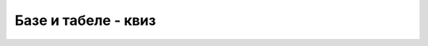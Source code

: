 Базе и табеле - квиз
====================

.. quizq::

    .. mchoice:: baze_tabele_zahtev_upucen_SUBP
        :answer_a: упит
        :answer_b: наредба
        :answer_c: изјава
        :answer_d: налог
        :correct: a

        Како називамо захтев упућен систему за управљање базом података?


.. quizq::

    .. dragndrop:: baze_tabele_sinonimi
        :match_1: табела ||| релација, ентитет
        :match_2: колона ||| атрибут, својство, особина
        :match_3: ред (врста) ||| инстанца, објекат, јединка
        
        Упари појмове који (у контексту база података) имају исто или слично значење. 


.. quizq::

    .. mchoice:: baze_tabele_primarni_kljuc
        :answer_a: Најважнија табела у бази података.
        :answer_b: Прва колона у табели.
        :answer_c: Колона или група колона, који својим садржајем једнозначно идентификују врсту у табели.
        :answer_d: Колона која представља страни кључ у другој табели.
        :correct: c

        Шта је примарни кључ?

.. quizq::

    .. mchoice:: baze_tabele_nalazenje_vrste
        :answer_a: Према вредностима свих атрибута.
        :answer_b: Према положају тог реда у запису табеле.
        :answer_c: Навођењем свих услова који важе за ту врсту.
        :answer_d: Према примарном кључу.
        :correct: d

        Који је основни и најефикаснији начин да се пронађе одређени ред у табели?

.. quizq::

    .. mchoice:: baze_tabele_korist_od_stranog_kljuca
        :multiple_answers:
        :answer_a: мањи укупан број табела у бази података
        :answer_b: избегавање појаве неконзистентних података (нпр. два датума рођења за исту особу)
        :answer_c: мањи број редова у појединим табелама базе података
        :answer_d: избегавање редунданце (вишеструког појављивања истих података) у бази 
        :correct: b,d

        Шта све може да се постигне употребом страног кључа?

.. quizq::

    .. mchoice:: baze_tabele_primer_veze_vise_prema_vise
        :answer_a: изостанак - ученик
        :answer_b: одељење - наставник
        :answer_c: оцена - ученик
        :answer_d: одељење - ученик
        :correct: b

        Шта је од наведеног је пример везе више-према-више?



.. quizq::

    .. mchoice:: id_nastavnika
        :answer_a: 1
        :answer_b: 2
        :answer_c: 3
        :answer_d: 4
        :correct: c
        
        **Наредна питања се односе на следећу слику**

        .. image:: ../../_images/baze_kviz1.png
           :width: 780
           :align: center
    
        Који је идентификациони број наставника који се зове и презива Филип Марић?
            
.. quizq::

    .. mchoice:: kolone_primarni_kljucevi
        :answer_a: id, ime, prezime у табели nastavnik, id_nastavnik у табели predaje
        :answer_b: id у табели nastavnik,  naziv у табели predmet
        :answer_c: id у табели nastavnik, id у табели predmet
        :answer_d: id у табели nastavnik, id_predmet у табели predaje,  id, naziv у табели predmet
        :correct: c

        Који списак садржи само колоне које су примарни кључеви?
		
.. quizq::

    .. mchoice:: kolone_strani_kljucevi
        :answer_a: id у табели nastavnik, id_nastavnik у табели predaje
        :answer_b: id у табели nastavnik,  id у табели predmet
        :answer_c: id_predmet у табели predaje, id у табели predmet
        :answer_d: id_predmet, id_nastavnik у табели predaje
        :correct: d

        Који списак садржи само колоне које су страни кључеви?	
		
.. quizq::

    .. mchoice:: strani_primarni_kljuc
        :answer_a: id_nastavnik у табели predaje, id у табели predmet 
        :answer_b: id_nastavnik у табели predaje, id у табели nastavnik 
        :answer_c: id_predmet у табели predaje, id у табели nastavnik
        :answer_d: id_predmet у табели predaje, id_nastavnik у табели predaje
        :correct: b

        Који списак садржи добру комбинацију страни кључ и одговарајући примарни кључ?
		
		
.. quizq::

    .. mchoice:: nastavnik_RI4
        :answer_a: 1
        :answer_b: 2
        :answer_c: 3
        :answer_d: 4
        :correct: b

        Колико наставника предаје Рачунарство и информатику у четвртом разреду?
		
.. quizq::

    .. mchoice:: nastavnik_RI2
        :answer_a: Нина Алимпић
        :answer_b: Нина Алимпић, Мијодраг Ђуришић, Филип Марић 
        :answer_c: Мијодраг Ђуришић, Филип Марић
        :answer_d: Станка Матковић, Филип Марић 
        :correct: c

        Ко предаје Рачунарство и информатику у другом разреду?